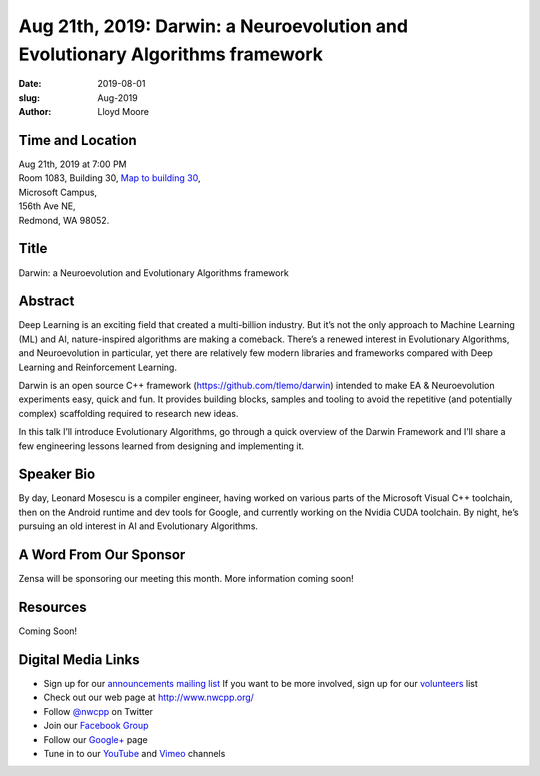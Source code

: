 Aug 21th, 2019: Darwin: a  Neuroevolution and Evolutionary Algorithms framework
#################################################################################

:date: 2019-08-01
:slug: Aug-2019
:author: Lloyd Moore

Time and Location
~~~~~~~~~~~~~~~~~
| Aug 21th, 2019 at 7:00 PM
| Room 1083, Building 30,
 `Map to building 30 <https://www.google.com/maps/place/Microsoft+Building+30/@47.645004,-122.1243829,17z/data=!3m1!4b1!4m5!3m4!1s0x54906d7a92bfda0f:0xc03a9c414544c91e!8m2!3d47.6450004!4d-122.1221942>`_,
| Microsoft Campus,
| 156th Ave NE,
| Redmond, WA 98052.

Title
~~~~~
Darwin: a  Neuroevolution and Evolutionary Algorithms framework

Abstract
~~~~~~~~
Deep Learning is an exciting field that created a multi-billion industry. But it’s not the only approach to Machine Learning (ML) and AI, nature-inspired algorithms are making a comeback. There’s a renewed interest in Evolutionary Algorithms, and Neuroevolution in particular, yet there are relatively few modern libraries and frameworks compared with Deep Learning and Reinforcement Learning.

Darwin is an open source C++ framework (https://github.com/tlemo/darwin) intended to make EA & Neuroevolution experiments easy, quick and fun. It provides building blocks, samples and tooling to avoid the repetitive (and potentially complex) scaffolding required to research new ideas.

In this talk I’ll introduce Evolutionary Algorithms, go through a quick overview of the Darwin Framework and I’ll share a few engineering lessons learned from designing and implementing it.

Speaker Bio
~~~~~~~~~~~
By day, Leonard Mosescu is a compiler engineer, having worked on various parts of the Microsoft Visual C++ toolchain, then on the Android runtime and dev tools for Google, and currently working on the Nvidia CUDA toolchain. By night, he’s pursuing an old interest in AI and Evolutionary Algorithms.

A Word From Our Sponsor
~~~~~~~~~~~~~~~~~~~~~~~
Zensa will be sponsoring our meeting this month. More information coming soon!

Resources
~~~~~~~~~
Coming Soon!

Digital Media Links
~~~~~~~~~~~~~~~~~~~
* Sign up for our `announcements mailing list <http://groups.google.com/group/NwcppAnnounce>`_ If you want to be more involved, sign up for our `volunteers <http://groups.google.com/group/nwcpp-volunteers>`_ list
* Check out our web page at http://www.nwcpp.org/
* Follow `@nwcpp <http://twitter.com/nwcpp>`_ on Twitter
* Join our `Facebook Group <http://www.facebook.com/group.php?gid=344125680930>`_
* Follow our `Google+ <https://plus.google.com/104974891006782790528/>`_ page
* Tune in to our `YouTube <http://www.youtube.com/user/NWCPP>`_ and `Vimeo <https://vimeo.com/nwcpp>`_ channels

